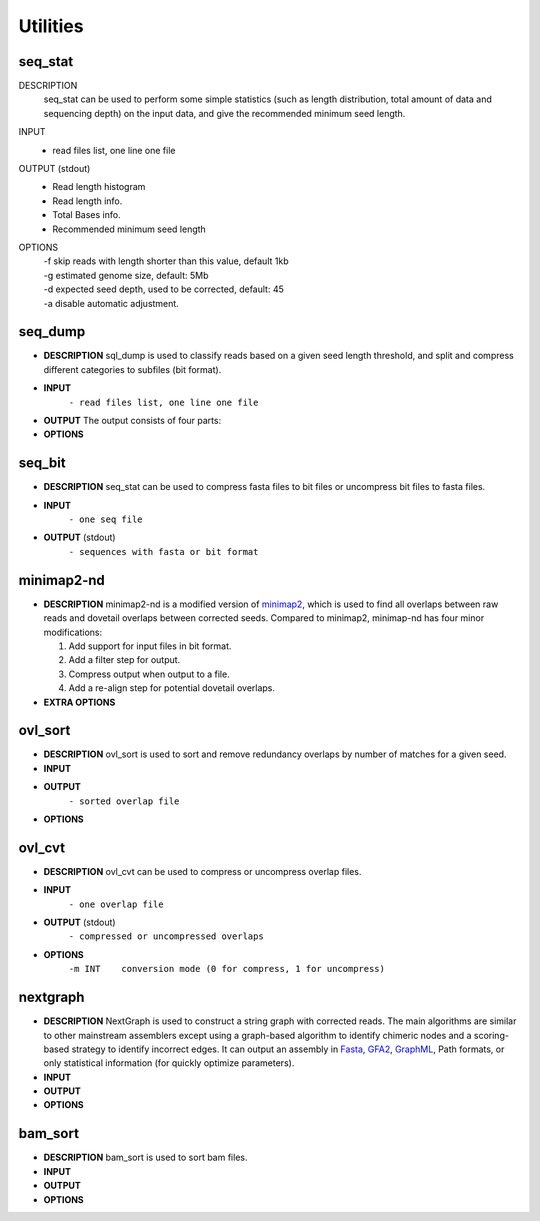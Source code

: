 Utilities
=========

seq\_stat
---------

DESCRIPTION
  seq\_stat can be used to perform some simple statistics (such as length distribution, total amount of data and sequencing depth) on the input data, and give the recommended minimum seed length.

INPUT
  - read files list, one line one file

OUTPUT (stdout)
  - Read length histogram
  - Read length info.
  - Total Bases info.
  - Recommended minimum seed length

OPTIONS
  | -f skip reads with length shorter than this value, default 1kb
  | -g estimated genome size, default: 5Mb
  | -d expected seed depth, used to be corrected, default: 45
  | -a disable automatic adjustment.

seq\_dump
---------

-  **DESCRIPTION**
   sql\_dump is used to classify reads based on a given seed length
   threshold, and split and compress different categories to subfiles
   (bit format).
-  **INPUT**
    ``- read files list, one line one file``
-  **OUTPUT**
   The output consists of four parts:

   .. raw:: html

      <pre>
      - input.part*2bit (non-seed reads)
      - .input.part*idx (index of non-seed reads)
      - input.seed*2bit (seed reads)
      - .input.seed*idx (index of seed reads)
      </pre>

-  **OPTIONS**

   .. raw:: html

      <pre>
          -f minimum read length
          -s minimum seed length
          -b block size (Mb or Gb, < 16Gb)
          -n number of seed subfiles in total
          -d output directory
      </pre>

seq\_bit
--------

-  **DESCRIPTION**
   seq\_stat can be used to compress fasta files to bit files or
   uncompress bit files to fasta files.
-  **INPUT**
    ``- one seq file``
-  **OUTPUT** (stdout)
    ``- sequences with fasta or bit format``

minimap2-nd
-----------

-  **DESCRIPTION**
   minimap2-nd is a modified version of
   `minimap2 <https://github.com/lh3/minimap2>`__, which is used to find
   all overlaps between raw reads and dovetail overlaps between
   corrected seeds. Compared to minimap2, minimap-nd has four minor
   modifications:

   1. Add support for input files in bit format.
   2. Add a filter step for output.
   3. Compress output when output to a file.
   4. Add a re-align step for potential dovetail overlaps.

-  **EXTRA OPTIONS**

   .. raw:: html

      <pre>
          --step [1|2|3] preset options for NextDenovo [required]
          --minlen INT   min overlap length [500]
          --minmatch INT min match length [100]
          --minide FLOAT min identity [0.05]
          --mode [1|2]   re-align mode, 1:fast mode, low accuracy 2:slow mode, high accuracy [2]
          --kn INT       k-mer size (no larger than 28), used to re-align [17]
          --wn INT       minizer window size, used to re-align [10]
          --cn INT       do re-align for every INT reads [20]
          --maxhan1 INT  max over hang length, used to re-align [5000]
          --maxhan2 INT  max over hang length, used to filter contained reads [500]
      </pre>

ovl\_sort
---------

-  **DESCRIPTION**
   ovl\_sort is used to sort and remove redundancy overlaps by number of
   matches for a given seed.
-  **INPUT**

   .. raw:: html

      <pre>
      - overlap files, one line one file. 
      - index file of seeds need to be sorted.
      </pre>

-  **OUTPUT**
    ``- sorted overlap file``
-  **OPTIONS**

   .. raw:: html

      <pre>
          -i  index file of seeds need to be sorted [required]
          -m  set max total available buffer size, suffix K/M/G [40G]
          -t  number of threads to use [8]
          -k  max depth of each overlap, should <= average sequencing depth [40]
          -l  max over hang length to filter [300]
          -o  output file name [required]
          -d  temporary directory [$CWD]
      </pre>

ovl\_cvt
--------

-  **DESCRIPTION**
   ovl\_cvt can be used to compress or uncompress overlap files.
-  **INPUT**
    ``- one overlap file``
-  **OUTPUT** (stdout)
    ``- compressed or uncompressed overlaps``
-  **OPTIONS**
    ``-m INT    conversion mode (0 for compress, 1 for uncompress)``

nextgraph
---------

-  **DESCRIPTION**
   NextGraph is used to construct a string graph with corrected reads.
   The main algorithms are similar to other mainstream assemblers except
   using a graph-based algorithm to identify chimeric nodes and a
   scoring-based strategy to identify incorrect edges. It can output an
   assembly in `Fasta <https://en.wikipedia.org/wiki/FASTA_format>`__,
   `GFA2 <https://github.com/GFA-spec/GFA-spec/blob/master/GFA2.md>`__,
   `GraphML <https://en.wikipedia.org/wiki/GraphML>`__, Path formats, or
   only statistical information (for quickly optimize parameters).
-  **INPUT**

   .. raw:: html

      <pre>
      - read files list, one line one file
      - overlap files list, one line one file
      </pre> 

-  **OUTPUT**

   .. raw:: html

      <pre>
      - assembly statistical information
      - assembly sequences
      </pre>

-  **OPTIONS**

   .. raw:: html

      <pre>
          -f [FILE]                       input seq list [required]
          -o [FILE]                       output file [stdout]
          -c                              disable pre-filter chimeric reads 
          -G                              retain potential chimeric edges 
          -k                              delete complex bubble paths 
          -A                              output alternative contigs 
          -a --out_format [INT]           output format, 0=None, 1=fasta, 2=graphml, 3=gfa2, 4=path [1]
          -E --out_ctg_len [INT]          min contig length for output [1000]
          -q --out_spath_len [INT]        min short branch len for output, 0=disable [0]
          -i --min_ide [FLOAT]            min identity of alignments [0.10]
          -I --min_ide_ratio [FLOAT]      min test-to-best identity ratio [0.70]
          -S --min_sco_ratio [FLOAT]      min test-to-best aligned length ratio [0.40]
          -r --max_sco_ratio [FLOAT]      max test-to-best score ratio of a low quality edge [0.50]
          -M --min_mat_ratio [FLOAT]      min test-to-best aligned matches ratio [0.90]
          -T --min_depth_ratio [FLOAT]    min test-to-best depth ratio of an edge [0.60]
          -N --min_node_count [1,2]       min valid nodes of a read [2]
          -u --min_con_count [1,2]        min contained number to filter contained reads [2]
          -w --min_edge_cov [INT]         min depth of an edge [3]
          -D --bfs_depth [INT]            depth of BFS to identify chimeric nodes [2]
          -P --bfs_depth_multi [INT]      max depth multiple of a node for BFS [2]
          -m --min_depth_multi [FLOAT]    min depth multiple of a repeat node [1.50]
          -n --max_depth_multi [FLOAT]    max depth multiple of a node [2000.00]
          -B --bubble_len [INT]           max len of a bubble [500]
          -C --cpath_len [INT]            max len of a compound path [20]
          -z --zbranch_len [INT]          max len of a z branch [8]
          -l --sbranch_len [INT]          max len of a short branch [15]
          -L --sloop_len [INT]            max len of a short loop [10]
          -t --max_hang_len [INT]         max over hang length of dovetails [500]
          -F --fuzz_len [INT]             fuzz len for trans-reduction [1000]
      </pre>

bam\_sort
---------

-  **DESCRIPTION**
   bam\_sort is used to sort bam files.
-  **INPUT**

   .. raw:: html

      <pre>
      - bam file need to be sorted.
      </pre>

-  **OUTPUT**

   .. raw:: html

      <pre>
      - sorted bam file.
      - index file.
      </pre>

-  **OPTIONS**

   .. raw:: html

      <pre>
          -m INT     Set maximum memory per thread; suffix K/M/G recognized [1024M]
          -o FILE    Write final output to FILE rather than standard output
          -T PREFIX  Write temporary files to PREFIX.nnnn.bam
          -@ INT     Number of additional threads to use [0]
          -i         Write index file
      </pre>


